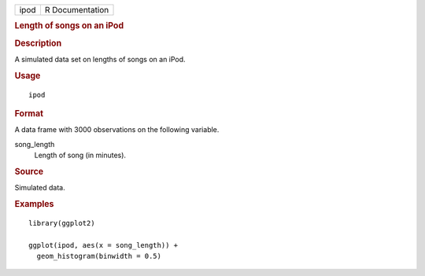 .. container::

   .. container::

      ==== ===============
      ipod R Documentation
      ==== ===============

      .. rubric:: Length of songs on an iPod
         :name: length-of-songs-on-an-ipod

      .. rubric:: Description
         :name: description

      A simulated data set on lengths of songs on an iPod.

      .. rubric:: Usage
         :name: usage

      ::

         ipod

      .. rubric:: Format
         :name: format

      A data frame with 3000 observations on the following variable.

      song_length
         Length of song (in minutes).

      .. rubric:: Source
         :name: source

      Simulated data.

      .. rubric:: Examples
         :name: examples

      ::

         library(ggplot2)

         ggplot(ipod, aes(x = song_length)) +
           geom_histogram(binwidth = 0.5)

